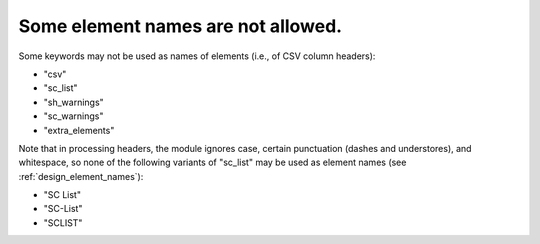 .. _design_reserved_names:

Some element names are not allowed.
^^^^^^^^^^^^^^^^^^^^^^^^^^^^^^^^^^^

Some keywords may not be used as names of elements (i.e., of CSV column headers):

- "csv"
- "sc_list"
- "sh_warnings"
- "sc_warnings"
- "extra_elements"

Note that in processing headers, the module ignores case, certain punctuation (dashes and understores), and whitespace, so none of the following variants of "sc_list" may be used as element names (see :ref:`design_element_names`):

- "SC List"
- "SC-List"
- "SCLIST"
